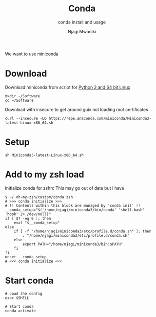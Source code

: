 #+TITLE: Conda
#+SUBTITLE: conda install and usage
#+AUTHOR: Njagi Mwaniki
#+OPTIONS: date:nil
#+OPTIONS: toc:nil

We want to use [[https://docs.conda.io/en/latest/miniconda.html][miniconda]]

* Download
Download miniconda from script for [[https://repo.anaconda.com/miniconda/Miniconda3-latest-Linux-x86_64.sh][Python 3 and 64 bit Linux]]
#+BEGIN_SRC
mkdir ~/Software
cd ~/Software
#+END_SRC

Download with insecure to get around guix not loading root certificates
#+BEGIN_SRC
curl --insecure -LO https://repo.anaconda.com/miniconda/Miniconda3-latest-Linux-x86_64.sh
#+END_SRC

* Setup 
#+BEGIN_SRC
sh Miniconda3-latest-Linux-x86_64.sh
#+END_SRC

* Add to my zsh load 
Initialize conda for zshrc
This may go out of date but I have
#+BEGIN_SRC
$ ~/.oh-my-zsh/custom/conda.zsh
# >>> conda initialize >>>
# !! Contents within this block are managed by 'conda init' !!
__conda_setup="$('/home/njagi/miniconda3/bin/conda' 'shell.bash' 'hook' 2> /dev/null)"
if [ $? -eq 0 ]; then
    eval "$__conda_setup"
else
    if [ -f "/home/njagi/miniconda3/etc/profile.d/conda.sh" ]; then
        . "/home/njagi/miniconda3/etc/profile.d/conda.sh"
    else
        export PATH="/home/njagi/miniconda3/bin:$PATH"
    fi
fi
unset __conda_setup
# <<< conda initialize <<<
#+END_SRC

* Start conda
#+BEGIN_SRC
# Load the config
exec $SHELL

# Start conda
conda activate
#+END_SRC
